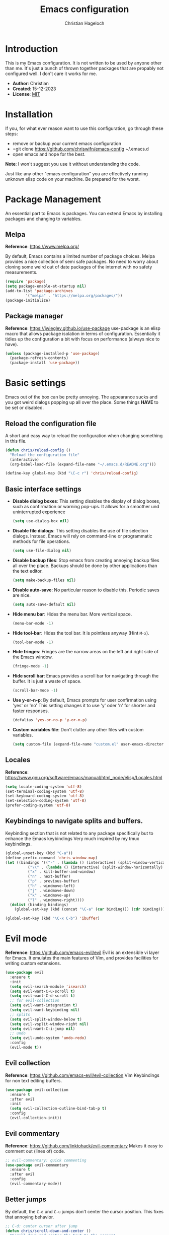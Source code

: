 #+TITLE: Emacs configuration
#+AUTHOR: Christian Hageloch

* Introduction
This is my Emacs configuration. It is not written to be used by anyone other than me.
It's just a bunch of thrown together packages that are propably not configured well.
I don't care it works for me.

- *Author*: Christian
- *Created*: 15-12-2023
- *License*: [[./LICENSE][MIT]]

* Installation
If you, for what ever reason want to use this configuration, go through these steps:
- remove or backup your current emacs configuration
- =git clone https://github.com/chriswifn/emacs-config ~/.emacs.d
- open emacs and hope for the best.

#+BEGIN_VERSE
*Note*: I won't suggest you use it without understanding the code.
#+END_VERSE

Just like any other "emacs configuration" you are effectively running unknown elisp code on your machine.
Be prepared for the worst.

* Package Management
An essential part to Emacs is packages. You can extend Emacs by installing packages and changing to variables.

** Melpa
*Reference*: https://www.melpa.org/

By default, Emacs contains a limited number of package choices. Melpa provides a nice collection of semi safe packages.
No need to worry about cloning some weird out of date packages of the internet with no safety measurements.

#+begin_src emacs-lisp
  (require 'package)
  (setq package-enable-at-startup nil)
  (add-to-list 'package-archives
	       '("melpa" . "https://melpa.org/packages/"))
  (package-initialize)
#+end_src

** Package manager
*Reference*: https://jwiegley.github.io/use-package
use-package is an elisp macro that allows package isolation in terms of configuration.
Essentially it tidies up the configuration a bit with focus on performance (always nice to have).
#+begin_src emacs-lisp
  (unless (package-installed-p 'use-package)
    (package-refresh-contents)
    (package-install 'use-package))
#+end_src

* Basic settings
Emacs out of the box can be pretty annoying. The appearance sucks and you got weird dialogs popping
up all over the place. Some things *HAVE* to be set or disabled.

** Reload the configuration file
A short and easy way to reload the configuration when changing something in this file.
#+begin_src emacs-lisp
  (defun chris/reload-config ()
    "Reload the configuration file"
    (interactive)
    (org-babel-load-file (expand-file-name "~/.emacs.d/README.org")))

  (define-key global-map (kbd "\C-c r") 'chris/reload-config)
#+end_src

** Basic interface settings
- *Disable dialog boxes*: This setting disables the display of dialog boxes, such as confirmation or warning
  pop-ups. It allows for a smoother und uninterrupted experience
  #+begin_src emacs-lisp
    (setq use-dialog-box nil)
  #+end_src
- *Disable file dialogs*: This setting disables the use of file selection dialogs. Instead, Emacs will rely
  on command-line or programmatic methods for file operations.
  #+begin_src emacs-lisp
    (setq use-file-dialog nil)
  #+end_src
- *Disable backup files*: Stop emacs from creating annoying backup files all over the place. Backups should
  be done by other applications than the text editor.
  #+begin_src emacs-lisp
    (setq make-backup-files nil)
  #+end_src
- *Disable auto-save*: No particular reason to disable this. Periodic saves are nice.
  #+begin_src emacs-lisp
    (setq auto-save-default nil)
  #+end_src
- *Hide menu bar*: Hides the menu bar. More vertical space.
  #+begin_src emacs-lisp
    (menu-bar-mode -1)
  #+end_src
- *Hide tool-bar*: Hides the tool bar. It is pointless anyway (Hint =M-x=).
  #+begin_src emacs-lisp
    (tool-bar-mode -1)
  #+end_src
- *Hide fringes*: Fringes are the narrow areas on the left and right side of the Emacs window.
  #+begin_src emacs-lisp
    (fringe-mode -1)
  #+end_src
- *Hide scroll bar*: Emacs provides a scroll bar for navigating through the buffer. It is just a waste of space.
  #+begin_src emacs-lisp
    (scroll-bar-mode -1)
  #+end_src
- *Use y-or-n-p*: By default, Emacs prompts for user confirmation using 'yes' or 'no' This setting changes it to use 'y' oder 'n' for shorter and faster responses.
  #+begin_src emacs-lisp
    (defalias 'yes-or-no-p 'y-or-n-p)
  #+end_src
- *Custom variables file*: Don't clutter any other files with custom variables.
  #+begin_src emacs-lisp
    (setq custom-file (expand-file-name "custom.el" user-emacs-directory))
  #+end_src

** Locales
*Reference*: https://www.gnu.org/software/emacs/manual/html_node/elisp/Locales.html
#+begin_src emacs-lisp
  (setq locale-coding-system 'utf-8)
  (set-terminal-coding-system 'utf-8)
  (set-keyboard-coding-system 'utf-8)
  (set-selection-coding-system 'utf-8)
  (prefer-coding-system 'utf-8)
#+end_src

** Keybindings to navigate splits and buffers.
Keybinding section that is not related to any package specifically but to enhance the Emacs keybindings
Very much inspired by my tmux keybindings.
#+begin_src emacs-lisp
  (global-unset-key (kbd "C-a"))
  (define-prefix-command 'chris-window-map)
  (let ((bindings '(("-" . (lambda () (interactive) (split-window-vertically) (other-window 1)))
		    ("\\" . (lambda () (interactive) (split-window-horizontally) (other-window 1)))
		    ("x" . kill-buffer-and-window)
		    ("n" . next-buffer)
		    ("p" . previous-buffer)
		    ("h" . windmove-left)
		    ("j" . windmove-down)
		    ("k" . windmove-up)
		    ("l" . windmove-right))))
    (dolist (binding bindings)
      (global-set-key (kbd (concat "\C-a" (car binding))) (cdr binding))))

  (global-set-key (kbd "\C-x C-b") 'ibuffer)
#+end_src

* Evil mode
*Reference*: https://github.com/emacs-evil/evil
Evil is an extensible vi layer for Emacs. It emulates the main features of Vim, and provides facilities for writing custom extensions.

#+begin_src emacs-lisp
  (use-package evil
    :ensure t
    :init
    (setq evil-search-module 'isearch)
    (setq evil-want-C-u-scroll t)
    (setq evil-want-C-d-scroll t)
    ;; for evil-collection
    (setq evil-want-integration t)
    (setq evil-want-keybinding nil)
    ;; splits
    (setq evil-split-window-below t)
    (setq evil-vsplit-window-right nil)
    (setq evil-want-C-i-jump nil)
    ;; undo
    (setq evil-undo-system 'undo-redo)
    :config
    (evil-mode t))
#+end_src

** Evil collection
*Reference*: https://github.com/emacs-evil/evil-collection
Vim Keybindings for non text editing buffers.
#+begin_src emacs-lisp
  (use-package evil-collection
    :ensure t
    :after evil
    :init
    (setq evil-collection-outline-bind-tab-p t)
    :config
    (evil-collection-init))
#+end_src

** Evil commentary
*Reference*: https://github.com/linktohack/evil-commentary
Makes it easy to comment out (lines of) code.
#+begin_src emacs-lisp
    ;; evil-commentary: quick commenting
    (use-package evil-commentary
      :ensure t
      :after evil
      :config
      (evil-commentary-mode))
#+end_src

** Better jumps
By default, the =C-d= und =C-u= jumps don't center the cursor position.
This fixes that annoying behavior.
#+begin_src emacs-lisp
  ;; C-d: center cursor after jump
  (defun chris/scroll-down-and-center ()
    "Scroll down and center the text to the screen"
    (interactive)
    (evil-scroll-down 0)
    (evil-scroll-line-to-center (line-number-at-pos)))
  (define-key evil-motion-state-map (kbd "\C-d") 'chris/scroll-down-and-center)

  ;; C-u: center cursor after jump
  (defun chris/scroll-up-and-center ()
    "Scroll up and center the text to the screen"
    (interactive)
    (evil-scroll-up 0)
    (evil-scroll-line-to-center (line-number-at-pos)))
  (define-key evil-motion-state-map (kbd "\C-u") 'chris/scroll-up-and-center)
#+end_src

* Appearance
Emacs out of the box looks like a programm from the 70s. A theme and a better modeline can do wonders.

** Theme
*Reference*: https://github.com/doomemacs/themes
A theme megapack for Emacs. These themes have decent enough integration with most other packages.
#+begin_src emacs-lisp
  (use-package doom-themes
    :ensure t
    :if window-system
    :config
    (setq doom-themes-enable-bold t
	  doom-themes-enable-italic nil)
    (load-theme 'doom-gruvbox t))
#+end_src

** Font
Set the default font and font-size.
#+begin_src emacs-lisp
  (add-to-list 'default-frame-alist
	       '(font . "monospace-16"))
#+end_src

** Modeline
*Reference*: https://github.com/seagle0128/doom-modeline
A fancy and fast mode-line inspired by minimalism design.
#+begin_src emacs-lisp
  (use-package doom-modeline
    :ensure t
    :init
    (doom-modeline-mode 1))
#+end_src

* Completion
*Reference*: https://github.com/abo-abo/swiper
Not to be confused with code/text completion. This part of the configuration is intended to make
the input completion more streamline and nicer to use.

#+begin_src emacs-lisp
  (use-package ivy
    :ensure t
    :init
    (ivy-mode))

  (use-package counsel
    :ensure t)
  
  (use-package swiper
    :ensure t
    :config
    (setq ivy-use-virtual-buffers t)
    (setq enable-recursive-minibuffers t)
    ;; enable this if you want `swiper' to use it
    ;; (setq search-default-mode #'char-fold-to-regexp)
    (global-set-key "\C-s" 'swiper)
    (global-set-key (kbd "C-c C-r") 'ivy-resume)
    (global-set-key (kbd "<f6>") 'ivy-resume)
    (global-set-key (kbd "M-x") 'counsel-M-x)
    (global-set-key (kbd "C-x C-f") 'counsel-find-file)
    (global-set-key (kbd "<f1> f") 'counsel-describe-function)
    (global-set-key (kbd "<f1> v") 'counsel-describe-variable)
    (global-set-key (kbd "<f1> o") 'counsel-describe-symbol)
    (global-set-key (kbd "<f1> l") 'counsel-find-library)
    (global-set-key (kbd "<f2> i") 'counsel-info-lookup-symbol)
    (global-set-key (kbd "<f2> u") 'counsel-unicode-char)
    (global-set-key (kbd "C-c g") 'counsel-git)
    (global-set-key (kbd "C-c j") 'counsel-git-grep)
    (global-set-key (kbd "C-c k") 'counsel-ag)
    (global-set-key (kbd "C-x l") 'counsel-locate)
    (global-set-key (kbd "C-S-o") 'counsel-rhythmbox)
    (define-key minibuffer-local-map (kbd "C-r") 'counsel-minibuffer-history))
#+end_src

* Eshell
Eshell is all the shell Emacs will ever need.
Full blown terminal emulation is overkill (if ever needed install vterm).

#+begin_src emacs-lisp
  (defun chris/configure-eshell ()
    (add-hook 'eshell-pre-command-hook 'eshell-save-some-history)
    (add-to-list 'eshell-output-filter-functions 'eshell-truncate-buffer)
    (setq eshell-history-size         10000
	  eshell-buffer-maximum-lines 10000
	  eshell-hist-ignoredups t
	  eshell-scroll-to-bottom-on-input t)
    (setq tramp-default-method "ssh"))

  ;; configure eshell
  (use-package eshell
    :hook
    (eshell-first-time-mode . chris/configure-eshell)
    (eshell-mode . (lambda ()
		     (setq-local global-hl-line-mode nil)))
    :config
    (with-eval-after-load 'esh-opt
      (setq eshell-destroy-buffer-when-process-dies t)
      (setq eshell-visual-commands '("ssh" "tail" "htop" "pulsemixer"))))

  ;; git status
  (defun eshell/gst (&rest args)
    "Git status in eshell"
    (magit-status (pop args) nil)
    (eshell/echo))

  ;; find wrapper for eshell 
  (defun eshell/f (filename &optional dir try-count)
    "Searches for files matching FILENAME in either DIR or the
  current directory."
    (let* ((cmd (concat
		 (executable-find "find")
		 " " (or dir ".")
		 "      -not -path '*/.git*'"
		 " -and -not -path '*node_modules*'"
		 " -and -not -path '*classes*'"
		 " -and "
		 " -type f -and "
		 "-iname '" filename "'"))
	   (results (shell-command-to-string cmd)))

      (if (not (s-blank-str? results))
	  results
	(cond
	 ((or (null try-count) (= 0 try-count))
	  (eshell/f (concat filename "*") dir 1))
	 ((or (null try-count) (= 1 try-count))
	  (eshell/f (concat "*" filename) dir 2))
	 (t "")))))

  ;; find wrapper for eshell
  (defun eshell/ef (filename &optional dir)
    "Searches for the first matching filename and loads it into a
  file to edit."
    (let* ((files (eshell/f filename dir))
	   (file (car (s-split "\n" files))))
      (find-file file)))

  ;; clear
  (defun eshell/clear ()
    "Clear the eshell buffer."
    (let ((inhibit-read-only t))
      (erase-buffer)
      (eshell-send-input)))

  ;; create directory and switch to it immediately
  (defun eshell/mkdir-and-cd (dir)
    "Create a directory then cd into it."
    (make-directory dir t)
    (eshell/cd dir))

  (add-hook 'eshell-mode-hook
		(lambda ()
		  (local-set-key (kbd "C-c h")
				 (lambda ()
				   (interactive)
				   (insert
				    (completing-read "Eshell history: "
							 (delete-dups
							  (ring-elements eshell-history-ring))))))))

#+end_src

* VCS and Project Management
In the same section, because they are linked together, at least the way I use them.

** Projectile
*Reference*: https://github.com/bbatsov/projectile
Projectile is a project interaction library for Emacs. Its goal is to provide a nice set of features operating
on a project level without introducing external dependencies. Minimizes the overhead of managing thousands of
buffers by grouping them into projects.
#+begin_src emacs-lisp
  (use-package projectile
    :ensure t
    :config
    (define-key projectile-mode-map (kbd "C-c p") 'projectile-command-map)
    (add-to-list 'projectile-globally-ignored-modes "org-mode")
    (setq projectile-indexing-method 'hybrid)
    :init
    (projectile-mode +1))

  ;; ibuffer-projectile: sort ibuffer according to projects
  (use-package ibuffer-projectile
    :ensure t
    :config 
    (add-hook 'ibuffer-hook
	      (lambda ()
		(ibuffer-projectile-set-filter-groups)
		(unless (eq ibuffer-sorting-mode 'alphabetic)
		  (ibuffer-do-sort-by-alphabetic)))))
#+end_src

** Magit
*Reference*: https://magit.vc/
The best git client there is and will ever be.
It is worth using Emacs just for magit.
#+begin_src emacs-lisp
  (use-package magit
    :ensure t
    :config
    (setq magit-push-always-verify t)
    (setq magit-display-buffer-function #'magit-display-buffer-fullframe-status-v1)
    (setq magit-repository-directories
	  '(("~/repos/github.com/chriswifn" . 2)))
    :bind
    ("C-x g" . magit-status)
    ("C-x C-g" . magit-list-repositories))
#+end_src

* IDE Features

** Direnv
*Reference*: https://github.com/wbolster/emacs-direnv
Direnv integration for emacs
#+begin_src emacs-lisp
  (use-package direnv
    :ensure t
    :config
    (direnv-mode))
#+end_src

** Format all
*Reference*: https://github.com/lassik/emacs-format-all-the-code
Simplifies the process of formatting code in various programming languages.
#+begin_src emacs-lisp
  (use-package format-all
    :ensure t)
#+end_src

** Company
*Reference*: https://github.com/company-mode/company-mode
Versatily and intelligent completion framework. Text-completion
#+begin_src emacs-lisp
  (use-package company
    :ensure t
    :defer t
    :config
    (add-hook 'after-init-hook 'global-company-mode))
#+end_src

* Advanced IDE Features
While I prefer a minimalist text editor with fewer distractions, I recognize the need for more robust IDE features,
especially for larger projects involving frameworks. Auto-completion and type checking are indispensable in such scenarios.
Therefore, I appreciate the flexibility of Emacs, as it allows me to tailor the environment to suit my various programming needs.

** Treesitter
*Reference*: https://emacs-tree-sitter.github.io/
Treesitter support for Emacs.
#+begin_src emacs-lisp
    ;; tree-sitter languages for treesitter support
  (use-package tree-sitter-langs
    :ensure t)

  ;; tree-sitter (syntax parsing sitting in a tree)
  (use-package tree-sitter
    :ensure t
    :defer t
    :init
    (add-hook 'tree-sitter-after-on-hook #'tree-sitter-hl-mode)
    ;; enable tree-sitter globally
    (global-tree-sitter-mode)
    :custom
    ;; no italics (because italics are for maniacs
    (custom-set-faces
     '(italic ((t nil)))
     '(tree-sitter-hl-face:property ((t (:inherit font-lock-constant-face)))))
    :config
    (setq tree-sitter-debug-jump-buttons t
	  tree-sitter-debug-highlight-jump-region t))

  (use-package evil-textobj-tree-sitter
    :ensure t)
  (define-key evil-outer-text-objects-map "f"
      (evil-textobj-tree-sitter-get-textobj "function.outer"))
    (define-key evil-inner-text-objects-map "f"
      (evil-textobj-tree-sitter-get-textobj "function.inner"))
    (define-key evil-outer-text-objects-map "c"
      (evil-textobj-tree-sitter-get-textobj "comment.outer"))
    (define-key evil-outer-text-objects-map "C"
      (evil-textobj-tree-sitter-get-textobj "class.outer"))
    (define-key evil-outer-text-objects-map "a"
      (evil-textobj-tree-sitter-get-textobj ("conditional.outer" "loop.outer")))
#+end_src

** LSP
*Reference*: https://github.com/joaotavora/eglot
LSP integration for Emacs. Since eglot is built-in and I feel pain when trying to set
up lsp-mode I will use eglot.
eglot is much easier to integrate with direnv and nix-shell, which is what I use to install
project specific language servers.
#+begin_src emacs-lisp
  (use-package eglot)
#+end_src

* Languages
Subject to change. Constantly updated (hopefully).
Add support for all the languages I commonly use.
Some will use LSP, some not.
A lot of languages already have nice support in Emacs, so they don't need to be configured.

** Haskell
#+begin_src emacs-lisp
  (use-package haskell-mode
    :ensure t
    :mode ("\\.hs\\'" . haskell-mode))

  (defun haskell-evil-open-above ()
    (interactive)
    (evil-beginning-of-line)
    (haskell-indentation-newline-and-indent)
    (evil-previous-line)
    (haskell-indentation-indent-line)
    (evil-append-line nil))

  (defun haskell-evil-open-below ()
    (interactive)
    (evil-append-line nil)
    (haskell-indentation-newline-and-indent))

  (evil-define-key 'normal haskell-mode-map
    "o" 'haskell-evil-open-below
    "O" 'haskell-evil-open-above)
#+end_src

** Lua
#+begin_src emacs-lisp
  (use-package lua-mode
    :ensure t
    :mode ("\\.lua\\'". lua-mode)
    :interpreter ("lua" . lua-mode)
    :config
    (defun chris/open-lua-repl ()
      "open lua repl in horizontal split"
      (interactive)
      (lua-show-process-buffer))
    :init
    (setq lua-indent-level 4
	  lua-indent-string-contents t))
#+end_src

** Python
#+begin_src emacs-lisp
  (use-package python-mode
    :interpreter ("python3" . python-mode))
#+end_src

** Racket
#+begin_src emacs-lisp
  (use-package racket-mode
    :ensure t
    :interpreter ("racket" . racket-mode)
    :hook (racket-mode . lsp))

  (defun chris/racket-run-and-switch-to-repl ()
    "Call `racket-run-and-switch-to-repl' and enable insert state"
    (interactive)
    (racket-run-and-switch-to-repl)
    (when (buffer-live-p (get-buffer racket-repl-buffer-name))
      (with-current-buffer racket-repl-buffer-name
	(evil-insert-state))))
#+end_src

** Matlab
The biggest piece of trash ever made.
#+begin_src emacs-lisp
  (autoload 'matlab-mode "matlab" "Matlab Editing Mode" t)
  (add-to-list
   'auto-mode-alist
   '("\\.m$" . matlab-mode))
  (setq matlab-indent-function t)
  (setq matlab-shell-command-switches '("-nosplash" "-nodesktop"))
  (setq matlab-shell-command "matlab")

  (defun chris/matlab-shell-run-buffer ()
    "Run matlab code"
    (interactive)
    (matlab-shell-run-command (concat "cd " default-directory))
    (matlab-shell-run-region (point-min) (point-max)))
#+end_src

** Scala
#+begin_src emacs-lisp
  (use-package scala-mode
    :ensure t
    :interpreter ("scala" . scala-mode))

  (use-package sbt-mode
    :ensure t
    :commands sbt-start sbt-command
    :config
    ;; WORKAROUND: https://github.com/ensime/emacs-sbt-mode/issues/31
    ;; allows using SPACE when in the minibuffer
    (substitute-key-definition
     'minibuffer-complete-word
     'self-insert-command
     minibuffer-local-completion-map)
    ;; sbt-supershell kills sbt-mode:  https://github.com/hvesalai/emacs-sbt-mode/issues/152
    (setq sbt:program-options '("-Dsbt.supershell=false")))
#+end_src

* Custom modifications
This section is only here to provide a place for my custom functionality.

** Custom scratch buffers
Create custom scratch buffers based on the major mode of the current buffer or based on text selection
if the current major mode is not a derivative of prog-mode.
#+begin_src emacs-lisp
  ;; custom scratch buffers
  ;; get all proc-mode derivatives to be able to create custom scratch buffers
  (defun chris/simple--scratch-list-modes ()
    "List known major modes."
    (cl-loop for sym the symbols of obarray
	     when (and (functionp sym)
		       (provided-mode-derived-p sym 'prog-mode))
	     collect sym))

  ;; create custom scratch buffers
  (defun chris/simple--scratch-buffer-setup (region &optional mode)
    "Add contents to `scratch' buffer and name it accordingly.
  REGION is added to the contents to the new buffer.
  Use the current buffer's major mode by default.  With optional
  MODE use that major mode instead."
    (let* ((major (or mode major-mode))
	   (string (format "Scratch buffer for: %s\n\n" major))
	   (text (concat string region))
	   (buf (format "*Scratch for %s*" major)))
      (with-current-buffer (get-buffer-create buf)
	(funcall major)
	(save-excursion
	  (insert text)
	  (goto-char (point-min))
	  (comment-region (point-at-bol) (point-at-eol))))
      (switch-to-buffer buf)))

  ;; create custom scratch buffers with current major mode as major mode
  ;; if the current major mode is a prog-mode derivative or a prompt
  ;; for a list to choose from
  (defun chris/simple-scratch-buffer (&optional arg)
    "Produce a bespoke scratch buffer matching current major mode.
  If the major-mode is not derived from 'prog-mode, it prompts for
  a list of all derived prog-modes AND org-mode
  If region is active, copy its contents to the new scratch
  buffer."
    (interactive "P")
    (let* ((modes (chris/simple--scratch-list-modes))
	   (region (with-current-buffer (current-buffer)
		     (if (region-active-p)
			 (buffer-substring-no-properties
			  (region-beginning)
			  (region-end))
		       "")))
	   (m))
      (if (derived-mode-p 'prog-mode)
	  (chris/simple--scratch-buffer-setup region)
	(progn
	  (setq m (intern (completing-read "Select major mode: " modes nil t)))
	  (chris/simple--scratch-buffer-setup region m)))))
#+end_src

** Kill all dired buffers
Sometimes the dired buffers accumulate and reach terminal velocity. At this point there
is only one option: Kill them all.
#+begin_src emacs-lisp
  (defun chris/kill-dired-buffers ()
    "Kill all open dired buffers."
    (interactive)
    (mapc (lambda (buffer)
	    (when (eq 'dired-mode (buffer-local-value 'major-mode buffer))
	      (kill-buffer buffer)))
	  (buffer-list)))
#+end_src

** Nmcli
A semi package for controlling network manager through nmcli. Sort of an elisp API to control Network.
#+begin_src emacs-lisp
  (define-derived-mode chris/nmcli-wifi-preexist-mode tabulated-list-mode
    "nmcli-wifi-preexist"
    "nmcli preexisting WiFi Mode"
    (let ((columns [("NAME" 20 t)
		    ("UUID" 40 t)
		    ("TYPE" 10 t)
		    ("DEVICE" 10 t)])
	  (rows (chris/nmcli-wifi-preexist--shell-command)))
      (setq tabulated-list-format columns)
      (setq tabulated-list-entries rows)
      (tabulated-list-init-header)
      (tabulated-list-print)))

  (defun chris/nmcli-wifi-preexist-refresh ()
    "Refresh wifi table."
    (interactive)
    (let ((rows (chris/nmcli-wifi-preexist--shell-command)))
      (setq tabulated-list-entries rows)
      (tabulated-list-print t t)))

  (defun chris/nmcli-wifi-preexist-sentinel (process event)
    (cond ((string-match-p "finished" event)
	   (chris/nmcli-wifi-preexist-refresh)
	   (kill-buffer "*async nmcli*"))))

  (defun chris/nmcli-wifi-preexist--shell-command ()
    "Shell command to check for preconfigured wifi connections"
    (interactive)
    (mapcar (lambda (x)
	      `(,(car (cdr x))
		,(vconcat [] x)))
	    (mapcar (lambda (x)
		      x)
		    (cdr (mapcar (lambda (x)
				   (split-string x "  " t " "))
				 (split-string (shell-command-to-string "nmcli connection") "\n" t))))))

  (defun chris/nmcli-wifi-preexist ()
    "Menu for (dis)connecting from preexisting wifi connections."
    (interactive)
    (switch-to-buffer "*nmcli-wifi-preexist*")
    (chris/nmcli-wifi-preexist-mode))

  (defun chris/nmcli-wifi-preexist-connect ()
    "Connect to wifi."
    (interactive)
    (let* ((ssid (aref (tabulated-list-get-entry) 1))
	   (process (start-process-shell-command "nmcli" "*async nmcli*" (format "nmcli connection up \"%s\"" ssid))))
      (set-process-sentinel process 'chris/nmcli-wifi-preexist-sentinel)))

  (defun chris/nmcli-wifi-preexist-disconnect ()
    "Disconnect from wifi."
    (interactive)
    (let* ((ssid (aref (tabulated-list-get-entry) 1))
	   (process (start-process-shell-command "nmcli" "*async nmcli*" (format "nmcli connection down \"%s\"" ssid))))
      (set-process-sentinel process 'chris/nmcli-wifi-preexist-sentinel)))

  (add-to-list 'display-buffer-alist
	       (cons "\\*Async Shell Command\\*.*" (cons #'display-buffer-no-window nil)))

  (let ((map chris/nmcli-wifi-preexist-mode-map))
    (define-key map (kbd "C-c c") 'chris/nmcli-wifi-preexist-connect)
    (define-key map (kbd "C-c d") 'chris/nmcli-wifi-preexist-disconnect)
    (define-key map (kbd "C-c r") 'chris/nmcli-wifi-preexist-refresh))
#+end_src
